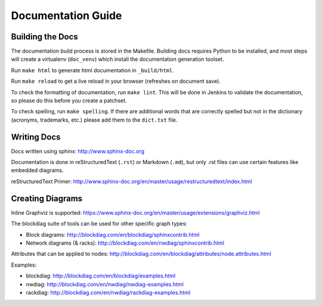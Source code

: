 Documentation Guide
===================

Building the Docs
------------------

The documentation build process is stored in the Makefile. Building docs
requires Python to be installed, and most steps will create a virtualenv
(``doc_venv``) which install the documentation generation toolset.

Run ``make html`` to generate html documentation in ``_build/html``.

Run ``make reload`` to get a live reload in your browser (refreshes on document
save).

To check the formatting of documentation, run ``make lint``. This will be done
in Jenkins to validate the documentation, so please do this before you create a
patchset.

To check spelling, run ``make spelling``. If there are additional words that
are correctly spelled but not in the dictionary (acronyms, trademarks, etc.)
please add them to the ``dict.txt`` file.

Writing Docs
------------

Docs written using sphinx: http://www.sphinx-doc.org

Documentation is done in reStructuredText (``.rst``)  or Markdown (``.md``),
but only .rst files can use certain features like embedded diagrams.

reStructuredText Primer:
http://www.sphinx-doc.org/en/master/usage/restructuredtext/index.html

Creating Diagrams
-----------------

Inline Graphviz is supported:
https://www.sphinx-doc.org/en/master/usage/extensions/graphviz.html

The blockdiag suite of tools can be used for other specific graph types:

- Block diagrams: http://blockdiag.com/en/blockdiag/sphinxcontrib.html
- Network diagrams (& racks): http://blockdiag.com/en/nwdiag/sphinxcontrib.html

Attributes that can be applied to nodes:
http://blockdiag.com/en/blockdiag/attributes/node.attributes.html

Examples:

- blockdiag: http://blockdiag.com/en/blockdiag/examples.html
- nwdiag: http://blockdiag.com/en/nwdiag/nwdiag-examples.html
- rackdiag: http://blockdiag.com/en/nwdiag/rackdiag-examples.html
